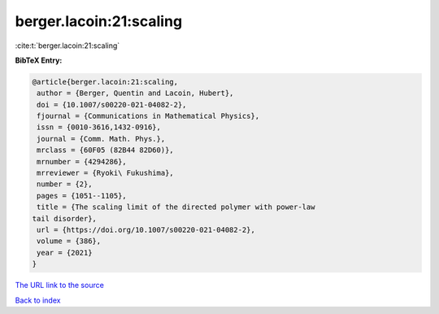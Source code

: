 berger.lacoin:21:scaling
========================

:cite:t:`berger.lacoin:21:scaling`

**BibTeX Entry:**

.. code-block:: bibtex

   @article{berger.lacoin:21:scaling,
    author = {Berger, Quentin and Lacoin, Hubert},
    doi = {10.1007/s00220-021-04082-2},
    fjournal = {Communications in Mathematical Physics},
    issn = {0010-3616,1432-0916},
    journal = {Comm. Math. Phys.},
    mrclass = {60F05 (82B44 82D60)},
    mrnumber = {4294286},
    mrreviewer = {Ryoki\ Fukushima},
    number = {2},
    pages = {1051--1105},
    title = {The scaling limit of the directed polymer with power-law
   tail disorder},
    url = {https://doi.org/10.1007/s00220-021-04082-2},
    volume = {386},
    year = {2021}
   }
`The URL link to the source <ttps://doi.org/10.1007/s00220-021-04082-2}>`_


`Back to index <../By-Cite-Keys.html>`_
